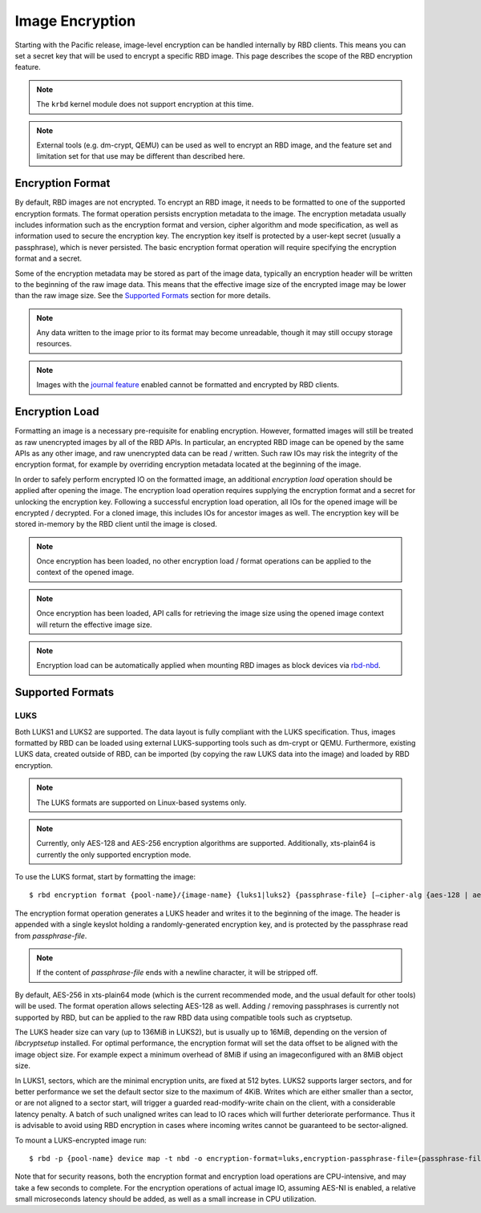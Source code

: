 ======================
 Image Encryption
======================

.. index:: Ceph Block Device; encryption

Starting with the Pacific release, image-level encryption can be handled
internally by RBD clients. This means you can set a secret key that will be
used to encrypt a specific RBD image. This page describes the scope of the
RBD encryption feature.

.. note::
   The ``krbd`` kernel module does not support encryption at this time.

.. note::
   External tools (e.g. dm-crypt, QEMU) can be used as well to encrypt
   an RBD image, and the feature set and limitation set for that use may be
   different than described here.

Encryption Format
=================

By default, RBD images are not encrypted. To encrypt an RBD image, it needs to
be formatted to one of the supported encryption formats. The format operation
persists encryption metadata to the image. The encryption metadata usually
includes information such as the encryption format and version, cipher
algorithm and mode specification, as well as information used to secure the
encryption key. The encryption key itself is protected by a user-kept secret
(usually a passphrase), which is never persisted. The basic encryption format
operation will require specifying the encryption format and a secret.

Some of the encryption metadata may be stored as part of the image data,
typically an encryption header will be written to the beginning of the raw
image data. This means that the effective image size of the encrypted image may
be lower than the raw image size. See the `Supported Formats`_ section for more
details.

.. note::
   Any data written to the image prior to its format may become unreadable,
   though it may still occupy storage resources.

.. note::
   Images with the `journal feature`_ enabled cannot be formatted and encrypted
   by RBD clients.

Encryption Load
=================

Formatting an image is a necessary pre-requisite for enabling encryption.
However, formatted images will still be treated as raw unencrypted images by
all of the RBD APIs. In particular, an encrypted RBD image can be opened
by the same APIs as any other image, and raw unencrypted data can be
read / written. Such raw IOs may risk the integrity of the encryption format,
for example by overriding encryption metadata located at the beginning of the
image.

In order to safely perform encrypted IO on the formatted image, an additional
*encryption load* operation should be applied after opening the image. The
encryption load operation requires supplying the encryption format and a secret
for unlocking the encryption key. Following a successful encryption load
operation, all IOs for the opened image will be encrypted / decrypted.
For a cloned image, this includes IOs for ancestor images as well. The
encryption key will be stored in-memory by the RBD client until the image is
closed.

.. note::
   Once encryption has been loaded, no other encryption load / format
   operations can be applied to the context of the opened image.

.. note::
   Once encryption has been loaded, API calls for retrieving the image size
   using the opened image context will return the effective image size.

.. note::
   Encryption load can be automatically applied when mounting RBD images as
   block devices via `rbd-nbd`_.

Supported Formats
=================

LUKS
~~~~~~~

Both LUKS1 and LUKS2 are supported. The data layout is fully compliant with the
LUKS specification. Thus, images formatted by RBD can be loaded using external
LUKS-supporting tools such as dm-crypt or QEMU. Furthermore, existing LUKS
data, created outside of RBD, can be imported (by copying the raw LUKS data
into the image) and loaded by RBD encryption.

.. note::
   The LUKS formats are supported on Linux-based systems only.

.. note::
   Currently, only AES-128 and AES-256 encryption algorithms are supported.
   Additionally, xts-plain64 is currently the only supported encryption mode.

To use the LUKS format, start by formatting the image::

    $ rbd encryption format {pool-name}/{image-name} {luks1|luks2} {passphrase-file} [–cipher-alg {aes-128 | aes-256}]

The encryption format operation generates a LUKS header and writes it to the
beginning of the image. The header is appended with a single keyslot holding a
randomly-generated encryption key, and is protected by the passphrase read from
`passphrase-file`.

.. note::
   If the content of `passphrase-file` ends with a newline character, it will
   be stripped off.

By default, AES-256 in xts-plain64 mode (which is the current recommended mode,
and the usual default for other tools) will be used. The format operation
allows selecting AES-128 as well. Adding / removing passphrases is currently
not supported by RBD, but can be applied to the raw RBD data using compatible
tools such as cryptsetup.

The LUKS header size can vary (up to 136MiB in LUKS2), but is usually up to
16MiB, depending on the version of `libcryptsetup` installed. For optimal
performance, the encryption format will set the data offset to be aligned with
the image object size. For example expect a minimum overhead of 8MiB if using
an imageconfigured with an 8MiB object size.

In LUKS1, sectors, which are the minimal encryption units, are fixed at 512
bytes. LUKS2 supports larger sectors, and for better performance we set
the default sector size to the maximum of 4KiB. Writes which are either smaller
than a sector, or are not aligned to a sector start, will trigger a guarded
read-modify-write chain on the client, with a considerable latency penalty.
A batch of such unaligned writes can lead to IO races which will further
deteriorate performance. Thus it is advisable to avoid using RBD encryption
in cases where incoming writes cannot be guaranteed to be sector-aligned.

To mount a LUKS-encrypted image run::

    $ rbd -p {pool-name} device map -t nbd -o encryption-format=luks,encryption-passphrase-file={passphrase-file}

Note that for security reasons, both the encryption format and encryption load
operations are CPU-intensive, and may take a few seconds to complete. For the
encryption operations of actual image IO, assuming AES-NI is enabled,
a relative small microseconds latency should be added, as well as a small
increase in CPU utilization.

.. _journal feature: ../rbd-mirroring/#enable-image-journaling-feature
.. _Supported Formats: #supported-formats
.. _rbd-nbd: ../../man/8/rbd-nbd
